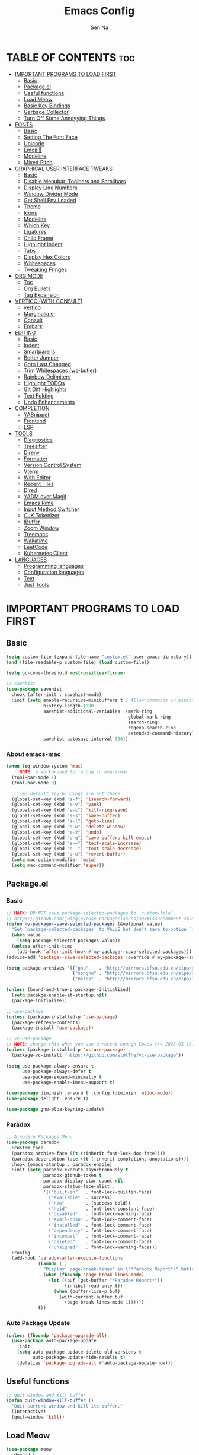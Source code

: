#+TITLE: Emacs Config
#+AUTHOR: Sen Na
#+DESCRIPTION: My New Emacs Config From Scratch
#+STARTUP: showeverything
#+OPTIONS: toc:2

* TABLE OF CONTENTS :toc:
- [[#important-programs-to-load-first][IMPORTANT PROGRAMS TO LOAD FIRST]]
  - [[#basic][Basic]]
  - [[#packageel][Package.el]]
  -  [[#useful-functions][Useful functions]]
  - [[#load-meow][Load Meow]]
  - [[#basic-key-bindings][Basic Key Bindings]]
  - [[#garbage-collector][Garbage Collector]]
  - [[#turn-off-some-annoyying-things][Turn Off Some Annoyying Things]]
- [[#fonts][FONTS]]
  - [[#basic-1][Basic]]
  - [[#setting-the-font-face][Setting The Font Face]]
  - [[#unicode][Unicode]]
  - [[#emoji-][Emoji 🥹]]
  - [[#modeline][Modeline]]
  - [[#mixed-pitch][Mixed Pitch]]
- [[#graphical-user-interface-tweaks][GRAPHICAL USER INTERFACE TWEAKS]]
  - [[#basic-2][Basic]]
  - [[#disable-menubar-toolbars-and-scrollbars][Disable Menubar, Toolbars and Scrollbars]]
  - [[#display-line-numbers][Display Line Numbers]]
  - [[#window-divider-mode][Window Divider Mode]]
  - [[#get-shell-env-loaded][Get Shell Env Loaded]]
  - [[#theme][Theme]]
  - [[#icons][Icons]]
  - [[#modeline-1][Modeline]]
  - [[#which-key][Which Key]]
  - [[#ligatures][Ligatures]]
  - [[#child-frame][Child Frame]]
  - [[#highlight-indent][Highlight Indent]]
  - [[#tabs][Tabs]]
  - [[#display-hex-colors][Display Hex Colors]]
  - [[#whitespaces][Whitespaces]]
  - [[#tweaking-fringes][Tweaking Fringes]]
- [[#org-mode][ORG MODE]]
  - [[#toc][Toc]]
  - [[#org-bullets][Org Bullets]]
  - [[#tag-expansion][Tag Expansion]]
- [[#vertico-with-consult][VERTICO (WITH CONSULT)]]
  - [[#vertico][vertico]]
  - [[#marginaliael][Marginalia.el]]
  - [[#consult][Consult]]
  - [[#embark][Embark]]
- [[#editing][EDITING]]
  - [[#basic-3][Basic]]
  - [[#indent][Indent]]
  - [[#smartparens][Smartparens]]
  - [[#better-jumper][Better Jumper]]
  - [[#goto-last-changed][Goto Last Changed]]
  - [[#trim-whitespaces-ws-butler][Trim Whitespaces (ws-butler)]]
  - [[#rainbow-delimiters][Rainbow Delimiters]]
  - [[#highlight-todos][Highlight TODOs]]
  - [[#git-diff-highlights][Git Diff Highlights]]
  - [[#text-folding][Text Folding]]
  - [[#undo-enhancements][Undo Enhancements]]
- [[#completion][COMPLETION]]
  - [[#yasnippet][YASnippet]]
  - [[#frontend][Frontend]]
  - [[#lsp][LSP]]
- [[#tools][TOOLS]]
  - [[#diagnostics][Diagnostics]]
  - [[#treesitter][Treesitter]]
  - [[#direnv][Direnv]]
  - [[#formatter][Formatter]]
  - [[#version-control-system][Version Control System]]
  - [[#vterm][Vterm]]
  - [[#with-editor][With Editor]]
  - [[#recent-files][Recent Files]]
  - [[#dired][Dired]]
  - [[#yadm-over-magit][YADM over Magit]]
  - [[#emacs-rime][Emacs Rime]]
  - [[#input-method-switcher][Input Method Switcher]]
  - [[#cjk-tokenizer][CJK Tokenizer]]
  - [[#ibuffer][IBuffer]]
  - [[#zoom-window][Zoom Window]]
  - [[#treemacs][Treemacs]]
  - [[#wakatime][Wakatime]]
  - [[#leetcode][LeetCode]]
  - [[#kubernetes-client][Kubernetes Client]]
- [[#languages][LANGUAGES]]
  - [[#programming-languages][Programming languages]]
  - [[#configuration-languages][Configuration languages]]
  - [[#text][Text]]
  - [[#just-tools][Just Tools]]

* IMPORTANT PROGRAMS TO LOAD FIRST
** Basic
#+begin_src emacs-lisp
  (setq custom-file (expand-file-name "custom.el" user-emacs-directory))
  (and (file-readable-p custom-file) (load custom-file))

  (setq gc-cons-threshold most-positive-fixnum)

  ;; savehist
  (use-package savehist
    :hook (after-init . savehist-mode)
    :init (setq enable-recursive-minibuffers t ; Allow commands in minibuffers
                history-length 1000
                savehist-additional-variables '(mark-ring
                                                global-mark-ring
                                                search-ring
                                                regexp-search-ring
                                                extended-command-history)
                savehist-autosave-interval 300))
#+end_src

*** About emacs-mac
#+begin_src emacs-lisp
  (when (eq window-system 'mac)
    ;; NOTE: a workaround for a bug in emacs-mac
    (tool-bar-mode 1)
    (tool-bar-mode 0)

    ;; cmd default key bindings are not there
    (global-set-key (kbd "s-f") 'isearch-forward)
    (global-set-key (kbd "s-v") 'yank)
    (global-set-key (kbd "s-c") 'kill-ring-save)
    (global-set-key (kbd "s-s") 'save-buffer)
    (global-set-key (kbd "s-l") 'goto-line)
    (global-set-key (kbd "s-w") 'delete-window)
    (global-set-key (kbd "s-z") 'undo)
    (global-set-key (kbd "s-q") 'save-buffers-kill-emacs)
    (global-set-key (kbd "s-=") 'text-scale-increase)
    (global-set-key (kbd "s--") 'text-scale-decrease)
    (global-set-key (kbd "s-u") 'revert-buffer)
    (setq mac-option-modifier 'meta)
    (setq mac-command-modifier 'super))
#+end_src

** Package.el
*** Basic
#+begin_src emacs-lisp
  ;; HACK: DO NOT save package-selected-packages to `custom-file'.
  ;; https://github.com/jwiegley/use-package/issues/383#issuecomment-247801751
  (defun my-package--save-selected-packages (&optional value)
    "Set `package-selected-packages' to VALUE but don't save to option `custom-file'."
    (when value
      (setq package-selected-packages value))
    (unless after-init-time
      (add-hook 'after-init-hook #'my-package--save-selected-packages)))
  (advice-add 'package--save-selected-packages :override #'my-package--save-selected-packages)

  (setq package-archives '(("gnu"    . "http://mirrors.bfsu.edu.cn/elpa/gnu/")
                           ("nongnu" . "http://mirrors.bfsu.edu.cn/elpa/nongnu/")
                           ("melpa"  . "http://mirrors.bfsu.edu.cn/elpa/melpa/")))

  (unless (bound-and-true-p package--initialized)
    (setq pacakge-enable-at-startup nil)
    (package-initialize))

  ;; use-package
  (unless (package-installed-p 'use-package)
    (package-refresh-contents)
    (package-install 'use-package))

  ;; vc-use-package
  ;; NOTE: change this when you use a recent enough Emacs (>= 2023-05-16)
  (unless (package-installed-p 'vc-use-package)
    (package-vc-install "https://github.com/slotThe/vc-use-package"))

  (setq use-package-always-ensure t
        use-package-always-defer t
        use-package-expand-minimally t
        use-package-enable-imenu-support t)

  (use-package diminish :ensure t :config (diminish 'eldoc-mode))
  (use-package delight :ensure t)

  (use-package gnu-elpa-keyring-update)
#+end_src

*** Paradox
#+begin_src emacs-lisp
  ;; A modern Packages Menu
  (use-package paradox
    :custom-face
    (paradox-archive-face ((t (:inherit font-lock-doc-face))))
    (paradox-description-face ((t (:inherit completions-annotations))))
    :hook (emacs-startup . paradox-enable)
    :init (setq paradox-execute-asynchronously t
                paradox-github-token t
                paradox-display-star-count nil
                paradox-status-face-alist ;
                '(("built-in"   . font-lock-builtin-face)
                  ("available"  . success)
                  ("new"        . (success bold))
                  ("held"       . font-lock-constant-face)
                  ("disabled"   . font-lock-warning-face)
                  ("avail-obso" . font-lock-comment-face)
                  ("installed"  . font-lock-comment-face)
                  ("dependency" . font-lock-comment-face)
                  ("incompat"   . font-lock-comment-face)
                  ("deleted"    . font-lock-comment-face)
                  ("unsigned"   . font-lock-warning-face)))
    :config
    (add-hook 'paradox-after-execute-functions
              (lambda (_)
                "Display `page-break-lines' in \"*Paradox Report*\" buffer."
                (when (fboundp 'page-break-lines-mode)
                  (let ((buf (get-buffer "*Paradox Report*"))
                        (inhibit-read-only t))
                    (when (buffer-live-p buf)
                      (with-current-buffer buf
                        (page-break-lines-mode 1))))))
              t))
#+end_src

*** Auto Package Update
#+begin_src emacs-lisp
  (unless (fboundp 'package-upgrade-all)
    (use-package auto-package-update
      :init
      (setq auto-package-update-delete-old-versions t
            auto-package-update-hide-results t)
      (defalias 'package-upgrade-all #'auto-package-update-now)))
#+end_src

**  Useful functions
#+begin_src emacs-lisp
  ;; quit window and kill buffer
  (defun quit-window-kill-buffer ()
    "Quit current window and kill its buffer."
    (interactive)
    (quit-window 'kill))
#+end_src

** Load Meow

#+begin_src emacs-lisp
  (use-package meow
    :demand t
    :diminish (meow-normal-mode meow-insert-mode meow-beacon-mode meow-motion-mode meow-keypad-mode)
    :init
    (setq meow-visit-sanitize-completion nil
          meow-expand-hint-remove-delay 0
          meow-cursor-type-region-cursor 'hbar)
    :custom
    (meow-use-cursor-position-hack t)
    (meow-use-clipboard t)
    :config
    (require 'meow)
    (setq meow-replace-state-name-list
          '((normal . "Normal")
            (beacon . "Beacon")
            (insert . "Insert")
            (motion . "Motion")
            (keypad . "Keypad")))
    (defun meow-setup ()
      (setq meow-cheatsheet-layout meow-cheatsheet-layout-qwerty)
      (meow-motion-overwrite-define-key
       '("j" . meow-next)
       '("k" . meow-prev)
       '("<escape>" . ignore))
      (meow-leader-define-key
       ;; Use SPC (0-9) for digit arguments.
       '("1" . meow-digit-argument)
       '("2" . meow-digit-argument)
       '("3" . meow-digit-argument)
       '("4" . meow-digit-argument)
       '("5" . meow-digit-argument)
       '("6" . meow-digit-argument)
       '("7" . meow-digit-argument)
       '("8" . meow-digit-argument)
       '("9" . meow-digit-argument)
       '("0" . meow-digit-argument)
       '("/" . meow-keypad-describe-key)
       '("ff" . find-file)
       '("fd" . dired)
       '("fs" . save-buffer)
       '("wv" . split-window-right)
       '("ws" . split-window-below)
       '("wo" . other-window)
       '("wh" . windmove-left)
       '("wj" . windmove-down)
       '("wk" . windmove-up)
       '("wl" . windmove-right)
       '("wq" . delete-window)
       '("bi" . ibuffer)
       '("bn" . next-buffer)
       '("bp" . previous-buffer)
       '("bk" . kill-buffer)
       '("bb" . switch-to-buffer))
      (meow-normal-define-key
       '("0" . meow-expand-0)
       '("9" . meow-expand-9)
       '("8" . meow-expand-8)
       '("7" . meow-expand-7)
       '("6" . meow-expand-6)
       '("5" . meow-expand-5)
       '("4" . meow-expand-4)
       '("3" . meow-expand-3)
       '("2" . meow-expand-2)
       '("1" . meow-expand-1)
       '("-" . negative-argument)
       '(";" . meow-reverse)
       '("," . meow-inner-of-thing)
       '("." . meow-bounds-of-thing)
       '("[" . meow-beginning-of-thing)
       '("]" . meow-end-of-thing)
       '("a" . meow-append)
       '("A" . meow-open-below)
       '("b" . meow-back-word)
       '("B" . meow-back-symbol)
       '("c" . meow-change)
       '("d" . delete-char) ;; other wise this just runs C-d, which is mapped to scroll-up-command
       '("D" . meow-backward-delete)
       '("e" . meow-next-word)
       '("E" . meow-next-symbol)
       '("f" . meow-find)
       '("g" . meow-cancel-selection)
       '("G" . meow-grab)
       '("h" . meow-left)
       '("H" . meow-left-expand)
       '("i" . meow-insert)
       '("I" . meow-open-above)
       '("j" . meow-next)
       '("J" . meow-next-expand)
       '("k" . meow-prev)
       '("K" . meow-prev-expand)
       '("l" . meow-right)
       '("L" . meow-right-expand)
       '("m" . meow-join)
       '("n" . meow-search)
       '("o" . meow-block)
       '("O" . meow-to-block)
       '("p" . meow-yank)
       '("q" . quit-window-kill-buffer)
       '("Q" . meow-goto-line)
       '("r" . meow-replace)
       '("R" . meow-swap-grab)
       '("s" . meow-kill)
       '("t" . meow-till)
       '("u" . meow-undo)
       '("U" . meow-undo-in-selection)
       '("v" . meow-visit)
       '("w" . meow-mark-word)
       '("W" . meow-mark-symbol)
       '("x" . meow-line)
       '("X" . meow-goto-line)
       '("y" . meow-save)
       '("Y" . meow-sync-grab)
       '("z" . meow-pop-selection)
       '("'" . repeat)
       '("<escape>" . ignore)
       ;; Extensions
       '("C-r" . undo-redo)
       '("="   . meow-indent)
       '("&"   . align-regexp)
       '("RET" . push-button)
       '("/"   . comment-or-uncomment-region)))
    (meow-setup)
    (meow-global-mode)
    (meow--enable-shims))
#+end_src

** Basic Key Bindings

#+begin_src emacs-lisp
  (global-set-key (kbd "s-x") 'execute-extended-command)
  (define-key input-decode-map (kbd "C-[") [escape])
  (define-key input-decode-map (kbd "C-【") [escape]) ;; For some weird cases using chinese input method
  (with-eval-after-load 'meow
    ;; TODO map RET in normal mode to button-click
    ;; Ref: https://github.com/emacs-evil/evil/blob/c4f95fd9ec284a8284405f84102bfdb74f0ee22f/evil-commands.el#L846-L876
    (defun meow--ret ()
      (interactive)
      (let ((widget (or (get-char-property (point) 'field)
                        (get-char-property (point) 'button)
                        (get-char-property (point) 'widget-doc))))
        (cond
         ((and widget
               (fboundp 'widget-type)
               (fboundp 'widget-button-press)
               (or (and (symbolp widget)
                        (get widget 'widget-type))
                   (and (consp widget)
                        (get (widget-type widget) 'widget-type))))
          (when (fboundp 'widget-button-press)
            (widget-button-press (point))))
         ((and (fboundp 'button-at)
               (fboundp 'push-button)
               (button-at (point)))
          (push-button)))))
    (meow-leader-define-key
     ;; Fi le
     '("." . find-file)
     '("fc" . (lambda () (interactive) (let ((default-directory user-emacs-directory)) (call-interactively 'find-file)))))
    )
#+end_src

** Garbage Collector
#+begin_src emacs-lisp
  (use-package gcmh
    :diminish
    :hook (emacs-startup . gcmh-mode)
    :init
    (setq gcmh-idle-delay 'auto
          gcmh-auto-idle-delay-factor 10
          gcmh-high-cons-threshold #x1000000)) ; 16MB
#+end_src

** Turn Off Some Annoyying Things
#+begin_src emacs-lisp
  (setq ring-bell-function 'ignore)
  (defalias 'yes-or-no-p 'y-or-n-p)
#+end_src

*** Disable LockFile and Backup Files
#+begin_src emacs-lisp
  (setq create-lockfiles nil
        make-backup-files nil)
#+end_src

*** Create Backup Files in a Good Place
#+begin_src emacs-lisp
  (setq backup-directory-alist
        `(("." . ,(concat user-emacs-directory "backups"))))
#+end_src

*** What's slowing down tramp
#+begin_src emacs-lisp
  (setq vc-handled-backends '(Git)) ;; I don't think I use something other than git

  (with-eval-after-load 'tramp
    ;; Fixing some path issues
    (add-to-list 'tramp-remote-path 'tramp-own-remote-path)
    ;; (add-to-list 'tramp-connection-properties '("/ssh:" "direct-async-process" t))
    )

  ;; (with-eval-after-load 'tramp
  ;;   (defun my/tramp-check-for-regexp (proc regexp)
  ;;     "Check, whether REGEXP is contained in process buffer of PROC.
  ;; Erase echoed commands if exists."
  ;;     (with-current-buffer (process-buffer proc)
  ;;       (if (> (point-max) 1000)
  ;;           (progn
  ;;             (goto-char (point-max))
  ;;             (ignore-errors (re-search-backward regexp (- (point-max) 1000) t)))
  ;;         (progn
  ;;           (goto-char (point-min))

  ;;           ;; Check whether we need to remove echo output.
  ;;           (when (and (tramp-get-connection-property proc "check-remote-echo" nil)
  ;;                      (re-search-forward tramp-echoed-echo-mark-regexp nil t))
  ;;             (let ((begin (match-beginning 0)))
  ;;               (when (re-search-forward tramp-echoed-echo-mark-regexp nil t)
  ;;                 ;; Discard echo from remote output.
  ;;                 (tramp-set-connection-property proc "check-remote-echo" nil)
  ;;                 (tramp-message proc 5 "echo-mark found")
  ;;                 (forward-line 1)
  ;;                 (delete-region begin (point))
  ;;                 (goto-char (point-min)))))

  ;;           (when (or (not (tramp-get-connection-property proc "check-remote-echo" nil))
  ;;                     ;; Sometimes, the echo string is suppressed on the remote side.
  ;;                     (not (string-equal
  ;;                           (tramp-compat-funcall
  ;;                            'substring-no-properties tramp-echo-mark-marker
  ;;                            0 (min tramp-echo-mark-marker-length (1- (point-max))))
  ;;                           (tramp-compat-funcall
  ;;                            'buffer-substring-no-properties
  ;;                            (point-min)
  ;;                            (min (+ (point-min) tramp-echo-mark-marker-length)
  ;;                                 (point-max))))))
  ;;             ;; No echo to be handled, now we can look for the regexp.
  ;;             ;; Sometimes, lines are much to long, and we run into a "Stack
  ;;             ;; overflow in regexp matcher".  For example, //DIRED// lines of
  ;;             ;; directory listings with some thousand files.  Therefore, we
  ;;             ;; look from the end.
  ;;             (goto-char (point-max))
  ;;             (ignore-errors (re-search-backward regexp nil t)))))))
  ;;     (advice-add #'tramp-check-for-regexp :override #'ns/tramp-check-for-regexp))

#+end_src

* FONTS
** Basic
#+begin_src emacs-lisp
  (defun font-installed-p (font-name)
    "Check if font with FONT-NAME is available."
    (find-font (font-spec :name font-name)))
#+end_src

** Setting The Font Face
#+begin_src emacs-lisp
  (set-face-attribute 'default nil
                      :font "Sarasa Mono SC"
                      :height 140
                      :weight 'medium)
  (set-face-attribute 'fixed-pitch nil
                      :font "Sarasa Mono SC"
                      :height 140
                      :weight 'medium)
  (set-face-attribute 'variable-pitch nil
                      :font "Noto Serif CJK SC"
                      :height 150
                      :weight 'medium)
#+end_src

I can eat glass, it does not hurt me.
我能吞下玻璃而不伤身体。
私はガラスを食べられます。それは私を傷つけません。

** Unicode
#+begin_src emacs-lisp
  (cl-loop for font in '("Segoe UI Symbol" "Symbola" "Symbol")
           when (font-installed-p font)
           return (if (< emacs-major-version 27)
                      (set-fontset-font "fontset-default" 'unicode font nil 'prepend)
                    (set-fontset-font t 'symbol (font-spec :family font) nil 'prepend)))
#+end_src

** Emoji 🥹
#+begin_src emacs-lisp
  (set-fontset-font t 'emoji (font-spec :family "Apple Color Emoji" :size 12) nil 'prepend)
#+end_src

** Modeline
#+begin_src emacs-lisp
  ;; Set mode-line font
#+end_src

** Mixed Pitch
#+begin_src emacs-lisp
  (use-package mixed-pitch
    :hook ((org-mode markdown-mode) . mixed-pitch-mode))
#+end_src

* GRAPHICAL USER INTERFACE TWEAKS
** Basic
#+begin_src emacs-lisp
  ;; Optimization
  (setq idle-update-delay 0.1)

  (setq-default cursor-in-non-selected-windows nil)
  (setq highlight-nonselected-windows nil)
  (setq scroll-step 1
        scroll-margin 0
        scroll-conservatively 100000
        scroll-preserve-screen-position t
        auto-window-vscroll nil)

  (setq inhibit-startup-screen t)

  (setq fast-but-imprecise-scrolling t)
  (setq redisplay-skip-fontification-on-input t)

  ;; Inhibit resizing frames
  (setq frame-inhibit-implied-resize t
        frame-resize-pixelwise t)

  ;; Initial frame
  (setq initial-frame-alist '((top . 0.5)
                              (left . 0.5)
                              (width . 0.628)
                              (height . 0.8)
                              (fullscreen)))

  ;; MacOS
  (when (featurep 'ns)
    (setq ns-use-thin-smoothing t)
    (setq ns-pop-up-frames nil))
#+end_src
** Disable Menubar, Toolbars and Scrollbars
#+begin_src emacs-lisp
  (unless (eq system-type 'darwin)
    (menu-bar-mode -1))
  (tool-bar-mode -1)
  (scroll-bar-mode -1)
#+end_src

** Display Line Numbers

#+begin_src emacs-lisp
  (use-package display-line-numbers
    :ensure nil
    :hook ((prog-mode yaml-mode yaml-ts-mode conf-mode toml-ts-mode) . display-line-numbers-mode)
    :init (setq display-line-numbers-width-start t
                display-line-numbers-grow-only t))
#+end_src

** Window Divider Mode
#+begin_src emacs-lisp
  (setq window-divider-default-places t
        window-divider-default-bottom-width 1
        window-divider-default-right-width 1)
  (add-hook 'window-setup-hook #'window-divider-mode)
#+end_src

** Get Shell Env Loaded
#+begin_src emacs-lisp
  (when (display-graphic-p)
    (use-package exec-path-from-shell
      :init (exec-path-from-shell-initialize)))
#+end_src

** Theme
*** Catppuccin
#+begin_src emacs-lisp
  (use-package catppuccin-theme
    :ensure t
    :init
    (setq catppuccin-flavor 'latte))
#+end_src

*** And I use...
#+begin_src emacs-lisp
  (load-theme 'catppuccin :no-confirm)
  (unless (eq catppuccin-flavor 'latte)
    (add-to-list 'default-frame-alist '(ns-appearance . dark)))
#+end_src

** Icons
#+begin_src emacs-lisp
  (use-package nerd-icons)
  (use-package nerd-icons-completion
    :hook (vertico-mode . nerd-icons-completion-mode))
#+end_src

** Modeline
Using native modeline for now
#+begin_src emacs-lisp
  ;; (use-package doom-modeline
  ;;   ;; :hook (after-init . doom-modeline-mode)
  ;;   :custom-face
  ;;   (mode-line ((t (:weight light))))
  ;;   (mode-line-active ((t (:weight light))))
  ;;   :init (setq doom-modeline-minor-modes nil
  ;;               doom-modeline-height 27))

  ;; Thanks to lunarymacs
  (defun luna-mode-line-padding (text)
    "Return padding on the left.
  The padding pushes TEXT to the right edge of the mode-line."
    (if (and (>= emacs-major-version 29) (display-graphic-p))
        (let* ((len (string-pixel-width (propertize text 'face 'mode-line)))
               (space-prop
                `(space :align-to (- (+ right right-margin) (,len))))
               (padding (propertize "-" 'display space-prop)))
          padding)
      " "))

  (defun luna-mode-line-coding-system ()
    "Display abnormal coding systems."
    (let ((coding (symbol-name buffer-file-coding-system)))
      (if (or (and (not (string-prefix-p "prefer-utf-8" coding))
                   (not (string-prefix-p "utf-8" coding))
                   (not (string-prefix-p "undecided" coding)))
              (string-suffix-p "dos" coding))
          (concat "  " coding)
        "")))

  (defun my/mode-line-region-char-count ()
    "Display character and line count in region."
    (if (region-active-p)
        (let* ((start (region-beginning))
               (end (region-end))
               (lines (count-lines start end))
               (chars (- end start)))
          (propertize (if (= lines 1)
                          (format "%dC" chars)
                        (format "%dL %dC" lines chars)) 'face '(:weight semi-bold)))
      "")
    )

  ;; TODO: stealing from lunarymacs for now
  ;; Write my own
  (setq-default mode-line-format
                (let* ((spaces
                        (propertize " " 'display '(space :width 1.2)))
                       (fringe (propertize
                                " " 'display '(space :width fringe)))
                       (percentage
                        '(format
                          "[%%l] %d%%"
                          (/ (* (window-end) 100.0) (point-max))))
                       (line-percentage
                        '(format
                          "[%d] %d%%"
                          (line-number-at-pos (point))
                          (/ (* (window-end) 100.0) (point-max)))))
                  `(,(if (display-graphic-p)
                         (propertize " " 'display '(raise 0.3))
                       " ")
                    ,(if (display-graphic-p)
                         (propertize " " 'display '(raise -0.3))
                       " ")
                    (:eval (if (window-dedicated-p) "🚷" ""))
                    (:eval (if buffer-read-only "🔒" ""))
                    (:eval (let ((file (buffer-file-name))) (if file (concat (propertize (nerd-icons-icon-for-file file) 'display '(raise 0.1)) " ") " ")))
                    (:propertize "%[%b%]" face (:weight semi-bold))
                    (:eval (luna-mode-line-coding-system))
                    ,spaces
                    ,(if (boundp 'minions-mode-line-modes)
                         'minions-mode-line-modes
                       'mode-line-modes)
                    ,spaces
                    (:eval (if (buffer-modified-p)
                               ,(if (display-graphic-p) "ΦAΦ" "OAO")
                             ,(if (display-graphic-p) "ΦwΦ" "OwO")))
                    ,spaces
                    (:eval (my/mode-line-region-char-count))
                    ,spaces
                    mode-line-misc-info
                    ;; Calculate the padding first
                    ;; Get line number refreshed by using `%l'
                    (:eval (concat (luna-mode-line-padding ,line-percentage)
                                   ,percentage
                                   "%%"))
                    ;; (:eval (concat ,spaces "(%l) " ,percentage "%%"))
                    )))

  (cl-loop for font in '("Sarasa UI SC" "苹方-简" "SF Pro Text" "Helvetica")
           when (font-installed-p font)
           return (progn
                    (set-face-attribute 'mode-line nil :family font :weight 'regular :height 140)
                    (when (facep 'mode-line-active)
                      (set-face-attribute 'mode-line-active nil :family font :weight 'regular :height 140))
                    (set-face-attribute 'mode-line-inactive nil :family font :weight 'regular :height 140)))
#+end_src

*** Hide Modeline in Some Modes
#+begin_src emacs-lisp
  (use-package hide-mode-line
    :hook (((treemacs-mode
             eshell-mode shell-mode
             term-mode vterm-mode
             embark-collect-mode
             lsp-ui-imenu-mode
             pdf-annot-list-mode) . turn-on-hide-mode-line-mode)
           (dired-mode . (lambda () (and (bound-and-true-p hide-mode-line-mode)
                                         (turn-off-hide-mode-line-mode))))))
#+end_src

** Which Key
#+begin_src emacs-lisp
  (use-package which-key
    :bind ("C-h M-m" . which-key-show-major-mode)
    :hook (after-init . which-key-mode)
    :init (setq which-key-max-description-length 30
                which-key-lighter nil
                which-key-show-remaining-keys t))
#+end_src

** Ligatures
#+begin_src emacs-lisp
  (use-package composite
    :ensure nil
    :init
    (defvar composition-ligature-table (make-char-table nil))
    :hook
    (((prog-mode conf-mode nxml-mode markdown-mode help-mode shell-mode eshell-mode term-mode vterm-mode)
      . (lambda () (setq-local composition-function-table composition-ligature-table))))
    :config
        (let ((alist
             '((33  . ".\\(?:\\(==\\|[!=]\\)[!=]?\\)")
               (35  . ".\\(?:\\(###?\\|_(\\|[(:=?[_{]\\)[#(:=?[_{]?\\)")
               (36  . ".\\(?:\\(>\\)>?\\)")
               (37  . ".\\(?:\\(%\\)%?\\)")
               (38  . ".\\(?:\\(&\\)&?\\)")
               (42  . ".\\(?:\\(\\*\\*\\|[*>]\\)[*>]?\\)")
               ;; (42 . ".\\(?:\\(\\*\\*\\|[*/>]\\).?\\)")
               (43  . ".\\(?:\\([>]\\)>?\\)")
               ;; (43 . ".\\(?:\\(\\+\\+\\|[+>]\\).?\\)")
               (45  . ".\\(?:\\(-[->]\\|<<\\|>>\\|[-<>|~]\\)[-<>|~]?\\)")
               ;; (46 . ".\\(?:\\(\\.[.<]\\|[-.=]\\)[-.<=]?\\)")
               (46  . ".\\(?:\\(\\.<\\|[-=]\\)[-<=]?\\)")
               (47  . ".\\(?:\\(//\\|==\\|[=>]\\)[/=>]?\\)")
               ;; (47 . ".\\(?:\\(//\\|==\\|[*/=>]\\).?\\)")
               (48  . ".\\(?:x[a-zA-Z]\\)")
               (58  . ".\\(?:\\(::\\|[:<=>]\\)[:<=>]?\\)")
               (59  . ".\\(?:\\(;\\);?\\)")
               (60  . ".\\(?:\\(!--\\|\\$>\\|\\*>\\|\\+>\\|-[-<>|]\\|/>\\|<[-<=]\\|=[<>|]\\|==>?\\||>\\||||?\\|~[>~]\\|[$*+/:<=>|~-]\\)[$*+/:<=>|~-]?\\)")
               (61  . ".\\(?:\\(!=\\|/=\\|:=\\|<<\\|=[=>]\\|>>\\|[=>]\\)[=<>]?\\)")
               (62  . ".\\(?:\\(->\\|=>\\|>[-=>]\\|[-:=>]\\)[-:=>]?\\)")
               (63  . ".\\(?:\\([.:=?]\\)[.:=?]?\\)")
               (91  . ".\\(?:\\(|\\)[]|]?\\)")
               ;; (92 . ".\\(?:\\([\\n]\\)[\\]?\\)")
               (94  . ".\\(?:\\(=\\)=?\\)")
               (95  . ".\\(?:\\(|_\\|[_]\\)_?\\)")
               (119 . ".\\(?:\\(ww\\)w?\\)")
               (123 . ".\\(?:\\(|\\)[|}]?\\)")
               (124 . ".\\(?:\\(->\\|=>\\||[-=>]\\||||*>\\|[]=>|}-]\\).?\\)")
               (126 . ".\\(?:\\(~>\\|[-=>@~]\\)[-=>@~]?\\)"))))
        (dolist (char-regexp alist)
          (set-char-table-range composition-ligature-table (car char-regexp)
                                `([,(cdr char-regexp) 0 font-shape-gstring]))))
      (set-char-table-parent composition-ligature-table composition-function-table))
#+end_src

** Child Frame
#+begin_src emacs-lisp
  (use-package posframe
    :hook (after-load-theme . posframe-delete-all)
    :init
    (defface posframe-border
      `((t (:inherit region)))
      "Face used by the `posframe' border."
      :group 'posframe)
    (defvar posframe-border-width 2
      "Default posframe border width.")
    :config
    (with-no-warnings
      (defun my-posframe--prettify-frame (&rest _)
        (set-face-background 'fringe nil posframe--frame))
      (advice-add #'posframe--create-posframe :after #'my-posframe--prettify-frame)

      (defun posframe-poshandler-frame-center-near-bottom (info)
        (cons (/ (- (plist-get info :parent-frame-width)
                    (plist-get info :posframe-width))
                 2)
              (/ (+ (plist-get info :parent-frame-height)
                    (* 2 (plist-get info :font-height)))
                 2)))))
#+end_src

** Highlight Indent
#+begin_src emacs-lisp
  (defun my-highlight-indent-guides--bitmap-line (width height crep zrep)
    "Defines a solid guide line, two pixels wide.
  Use WIDTH, HEIGHT, CREP, and ZREP as described in
  `highlight-indent-guides-bitmap-function'."
    (let* ((left (/ (- width 2) 2))
           (right (- width left 2))
           (row (append (make-list left zrep) (make-list 1 crep) (make-list right zrep)))
           rows)
      (dotimes (i height rows)
        (setq rows (cons row rows)))))

  (use-package indent-bars
    :vc (:fetcher github :repo jdtsmith/indent-bars)
    :custom
    (indent-bars-treesit-support t)
    (indent-bars-no-descend-string t)
    (indent-bars-treesit-ignore-blank-lines-types '("module"))
    (indent-bars-treesit-wrap '((python argument_list parameters ; for python, as an example
                                        list list_comprehension
                                        dictionary dictionary_comprehension
                                        parenthesized_expression subscript)))

    (indent-bars-color '(highlight :face-bg t :blend 0.15))
    (indent-bars-pattern ".")
    (indent-bars-width-frac 0.1)
    (indent-bars-pad-frac 0.1)
    (indent-bars-zigzag nil)
    (indent-bars-color-by-depth '(:regexp "outline-\\([0-9]+\\)" :blend 1)) ; blend=1: blend with BG only
    (indent-bars-highlight-current-depth '(:blend 0.5)) ; pump up the BG blend on current
    (indent-bars-display-on-blank-lines t)
    :hook ((python-mode yaml-mode yaml-ts-mode) . indent-bars-mode))
#+end_src

** Tabs
#+begin_src emacs-lisp
  ;; NOTE: not using tabs now
  ;; (use-package centaur-tabs
  ;;   :init
  ;;   (setq centaur-tabs-set-icons t
  ;;         centaur-tabs-gray-out-icons 'buffer
  ;;         centaur-tabs-set-bar 'left
  ;;         centaur-tabs-set-modified-marker t
  ;;         centaur-tabs-close-button "✕"
  ;;         centaur-tabs-modified-marker "•"
  ;;         centaur-tabs-icon-type 'nerd-icons
  ;;         ;; Scrolling (with the mouse wheel) past the end of the tab list
  ;;         ;; replaces the tab list with that of another Doom workspace. This
  ;;         ;; prevents that.
  ;;         centaur-tabs-cycle-scope 'tabs
  ;;         centaur-tabs-show-new-tab-button nil)
  ;;   (centaur-tabs-mode)
  ;;   (centaur-tabs-change-fonts "Sarasa UI SC" 140)
  ;;   :custom-face
  ;;   (centaur-tabs-active-bar-face ((t (:background ,(catppuccin-get-color 'mauve)))))
  ;;   (centaur-tabs-selected ((t (:background ,(catppuccin-get-color 'base)))))
  ;;   (centaur-tabs-close-selected ((t (:background ,(catppuccin-get-color 'base)))))
  ;;   (centaur-tabs-selected-modified ((t (:background ,(catppuccin-get-color 'base)))))
  ;;   (centaur-tabs-name-mouse-face ((t (:background ,(catppuccin-get-color 'base)))))
  ;;   (centaur-tabs-close-mouse-face ((t (:background ,(catppuccin-get-color 'base)))))
  ;;   :hook
  ;;   ((dired-mode . centaur-tabs-local-mode)))
#+end_src

** Display Hex Colors

#+begin_src emacs-lisp
  (use-package rainbow-mode
    :delight
    :hook (prog-mode . rainbow-mode))
#+end_src

** Whitespaces
#+begin_src emacs-lisp
  (add-hook 'prog-mode-hook (lambda () (setq-local show-trailing-whitespace t)))
  (use-package whitespace4r
    :vc (:fetcher github :repo "twlz0ne/whitespace4r.el")
    :diminish
    :hook (prog-mode . whitespace4r-mode)
    :init (setq whitespace4r-style '(tabs spaces hspaces zwspaces)))
#+end_src

** Tweaking Fringes
#+begin_src emacs-lisp
  (define-fringe-bitmap 'right-curly-arrow
    [#b00110000
     #b00110000
     #b00000000
     #b00110000
     #b00110000
     #b00000000
     #b00110000
     #b00110000])
  (define-fringe-bitmap 'left-curly-arrow
    [#b00110000
     #b00110000
     #b00000000
     #b00110000
     #b00110000
     #b00000000
     #b00110000
     #b00110000])
  (define-fringe-bitmap 'right-arrow
    [#b00000000
     #b00000000
     #b00001110
     #b00001110
     #b00001110
     #b00000000
     #b00000000
     #b00000000])
  (define-fringe-bitmap 'left-arrow
    [#b00000000
     #b00000000
     #b00000000
     #b01110000
     #b01110000
     #b01110000
     #b00000000
     #b00000000])
#+end_src

* ORG MODE
** Toc
#+begin_src emacs-lisp
  (use-package toc-org
    :hook (org-mode . toc-org-enable))
#+end_src

** Org Bullets
#+begin_src emacs-lisp
  (add-hook 'org-mode-hook 'org-indent-mode)
  (use-package org-superstar
    :hook (org-mode . org-superstar-mode))
#+end_src

** Tag Expansion

#+begin_src emacs-lisp
(add-hook 'org-mode-hook (lambda () (require 'org-tempo)))
#+end_src

* VERTICO (WITH CONSULT)
- vertico.el - VERTical Interactive COmpletion
- orderless
- marginalia
- consult

** vertico
#+begin_src emacs-lisp
  ;; A few more useful configurations...
  (use-package emacs
    :init
    ;; TAB cycle if there are only few candidates
    (setq completion-cycle-threshold 3)

    ;; Only list the commands of the current modes
    (when (boundp 'read-extended-command-predicate)
      (setq read-extended-command-predicate
            #'command-completion-default-include-p))

    ;; Enable indentation+completion using the TAB key.
    ;; `completion-at-point' is often bound to M-TAB.
    (setq tab-always-indent 'complete))

  ;; Optionally use the `orderless' completion style.
  (use-package orderless
    :custom
    (completion-styles '(orderless basic))
    (completion-category-overrides '((file (styles basic partial-completion))))
    (orderless-component-separator #'orderless-escapable-split-on-space))

  (use-package vertico
    :bind (:map vertico-map
           ("RET" . vertico-directory-enter)
           ("DEL" . vertico-directory-delete-char)
           ("M-DEL" . vertico-directory-delete-word))
    :hook ((after-init . vertico-mode)
           (rfn-eshadow-update-overlay . vertico-directory-tidy)))

  ;; (when (display-graphic-p)
  ;;   (use-package vertico-posframe
  ;;     :hook (vertico-mode . vertico-posframe-mode)
  ;;     :init (setq vertico-posframe-poshandler
  ;;                 #'posframe-poshandler-frame-center-near-bottom
  ;;                 vertico-posframe-parameters
  ;;                 '((left-fringe  . 8)
  ;;                   (right-fringe . 8)))))

  (use-package nerd-icons-completion
    :hook (vertico-mode . nerd-icons-completion-mode))
#+end_src

** Marginalia.el
#+begin_src emacs-lisp
  (use-package marginalia
    :hook (after-init . marginalia-mode))
#+end_src
** Consult
#+begin_src emacs-lisp
  ;; Example configuration for Consult
  (use-package consult
    :bind (;; C-c bindings in `mode-specific-map'
           ("C-c M-x" . consult-mode-command)
           ("C-c h"   . consult-history)
           ("C-c k"   . consult-kmacro)
           ("C-c m"   . consult-man)
           ("C-c i"   . consult-info)
           ("C-c r"   . consult-ripgrep)
           ("s-f" . consult-line)

           ([remap Info-search]        . consult-info)
           ([remap imenu]              . consult-imenu)
           ([remap recentf-open-files] . consult-recent-file)


           ;; C-x bindings in `ctl-x-map'
           ("C-x M-:" . consult-complex-command)     ;; orig. repeat-complex-command
           ("C-x b"   . consult-buffer)              ;; orig. switch-to-buffer
           ("C-x 4 b" . consult-buffer-other-window) ;; orig. switch-to-buffer-other-window
           ("C-x 5 b" . consult-buffer-other-frame)  ;; orig. switch-to-buffer-other-frame
           ("C-x r b" . consult-bookmark)            ;; orig. bookmark-jump
           ("C-x p b" . consult-project-buffer)      ;; orig. project-switch-to-buffer
           ;; Custom M-# bindings for fast register access
           ("M-#"   . consult-register-load)
           ("M-'"   . consult-register-store)        ;; orig. abbrev-prefix-mark (unrelated)
           ("C-M-#" . consult-register)
           ;; Other custom bindings
           ("M-y" . consult-yank-pop)                ;; orig. yank-pop
           ;; M-g bindings in `goto-map'
           ("M-g e" . consult-compile-error)
           ("M-g f" . consult-flymake)               ;; Alternative: consult-flycheck
           ("M-g g" . consult-goto-line)             ;; orig. goto-line
           ("M-g M-g" . consult-goto-line)           ;; orig. goto-line
           ("M-g o" . consult-outline)               ;; Alternative: consult-org-heading
           ("M-g m" . consult-mark)
           ("M-g k" . consult-global-mark)
           ("M-g i" . consult-imenu)
           ("M-g I" . consult-imenu-multi)
           ;; M-s bindings in `search-map'
           ("M-s d" . consult-find)
           ("M-s D" . consult-locate)
           ("M-s g" . consult-grep)
           ("M-s G" . consult-git-grep)
           ("M-s r" . consult-ripgrep)
           ("M-s l" . consult-line)
           ("M-s L" . consult-line-multi)
           ("M-s k" . consult-keep-lines)
           ("M-s u" . consult-focus-lines)
           ;; Isearch integration
           ("M-s e" . consult-isearch-history)
           :map isearch-mode-map
           ("M-e"   . consult-isearch-history)       ;; orig. isearch-edit-string
           ("M-s e" . consult-isearch-history)       ;; orig. isearch-edit-string
           ("M-s l" . consult-line)                  ;; needed by consult-line to detect isearch
           ("M-s L" . consult-line-multi)            ;; needed by consult-line to detect isearch

           ;; Minibuffer history
           :map minibuffer-local-map
           ("C-s" . (lambda ()
                      "Insert the selected region or current symbol at point."
                      (interactive)
                      (insert (save-excursion
                                (set-buffer (window-buffer (minibuffer-selected-window)))
                                (or (and transient-mark-mode mark-active (/= (point) (mark))
                                         (buffer-substring-no-properties (point) (mark)))
                                    (thing-at-point 'symbol t)
                                    "")))))
           ("M-s" . consult-history)                 ;; orig. next-matching-history-element
           ("M-r" . consult-history))                ;; orig. previous-matching-history-element
    ;; Replace bindings. Lazily loaded due by `use-package'.
    ;; Enable automatic preview at point in the *Completions* buffer. This is
    ;; relevant when you use the default completion UI.
    :hook (completion-list-mode . consult-preview-at-point-mode)

    ;; The :init configuration is always executed (Not lazy)
    :init

    ;; Optionally configure the register formatting. This improves the register
    ;; preview for `consult-register', `consult-register-load',
    ;; `consult-register-store' and the Emacs built-ins.
    (setq register-preview-delay 0.5
          register-preview-function #'consult-register-format)

    ;; Optionally tweak the register preview window.
    ;; This adds thin lines, sorting and hides the mode line of the window.
    (advice-add #'register-preview :override #'consult-register-window)

    ;; Use Consult to select xref locations with preview
    (setq xref-show-xrefs-function #'consult-xref
          xref-show-definitions-function #'consult-xref)

    ;; Configure other variables and modes in the :config section,
    ;; after lazily loading the package.
    :config
    ;; Optionally configure preview. The default value
    ;; is 'any, such that any key triggers the preview.
    ;; (setq consult-preview-key 'any)
    (setq consult-preview-key "M-.")
    ;; (setq consult-preview-key '("S-<down>" "S-<up>"))
    ;; For some commands and buffer sources it is useful to configure the
    ;; :preview-key on a per-command basis using the `consult-customize' macro.
    (consult-customize
     consult-goto-line
     consult-theme :preview-key '(:debounce 0.4 any))

    ;; Optionally configure the narrowing key.
    ;; Both < and C-+ work reasonably well.
    (setq consult-narrow-key "<") ;; "C-+"

    ;; Optionally make narrowing help available in the minibuffer.
    ;; You may want to use `embark-prefix-help-command' or which-key instead.
    (define-key consult-narrow-map (vconcat consult-narrow-key "?") #'consult-narrow-help))
#+end_src
*** Define Some Keys
#+begin_src emacs-lisp
  (with-eval-after-load 'meow (meow-leader-define-key '("SPC" . project-find-file)))
#+end_src

*** Extensions
#+begin_src emacs-lisp
  (use-package consult-yasnippet
    :commands consult-yasnippet)
#+end_src

*** My Own Helper Functions
#+begin_src emacs-lisp
  ;; nesting `with-eval-after-load'
  (with-eval-after-load 'consult
    (defun +consult-ripgrep-current-dir (&optional initial)
      (interactive "P")
      (consult-ripgrep
       (if default-directory default-directory nil) initial))
    (with-eval-after-load 'meow
      (meow-leader-define-key
       '("?" . +consult-ripgrep-current-dir))))
#+end_src

** Embark
#+begin_src emacs-lisp
  (use-package embark
    :bind (("s-." . embark-act)
           ("C-s-." . embark-act)
           ("M-s-." . xref-find-definitions)
           ([remap describe-bindings] . embark-bindings))
    :init
    ;; Optionally replace the key help with a completing-read interface
    (setq prefix-help-command #'embark-prefix-help-command)
    :config
    ;; Hide the mode line of the Embark live/completions buffers
    (add-to-list 'display-buffer-alist
                 '("\\`\\*Embark Collect \\(Live\\|Completions\\)\\*"
                   nil
                   (window-parameters (mode-line-format . none))))
    :config
    (with-eval-after-load 'which-key
      (defun embark-which-key-indicator ()
        "An embark indicator that displays keymaps using which-key.
   The which-key help message will show the type and value of the
   current target followed by an ellipsis if there are further
   targets."
        (lambda (&optional keymap targets prefix)
          (if (null keymap)
              (which-key--hide-popup-ignore-command)
            (which-key--show-keymap
             (if (eq (plist-get (car targets) :type) 'embark-become)
                 "Become"
               (format "Act on %s '%s'%s"
                       (plist-get (car targets) :type)
                       (embark--truncate-target (plist-get (car targets) :target))
                       (if (cdr targets) "…" "")))
             (if prefix
                 (pcase (lookup-key keymap prefix 'accept-default)
                   ((and (pred keymapp) km) km)
                   (_ (key-binding prefix 'accept-default)))
               keymap)
             nil nil t (lambda (binding)
                         (not (string-suffix-p "-argument" (cdr binding))))))))

      (setq embark-indicators
            '(embark-which-key-indicator
              embark-highlight-indicator
              embark-isearch-highlight-indicator))

      (defun embark-hide-which-key-indicator (fn &rest args)
        "Hide the which-key indicator immediately when using the completing-read prompter."
        (which-key--hide-popup-ignore-command)
        (let ((embark-indicators
               (remq #'embark-which-key-indicator embark-indicators)))
          (apply fn args)))

      (advice-add #'embark-completing-read-prompter
                  :around #'embark-hide-which-key-indicator))
    )

  (use-package embark-consult
    :bind (:map minibuffer-mode-map
                ("C-c C-o" . embark-export))
    :hook (embark-collect-mode . consult-preview-at-point-mode))
#+end_src

* EDITING
** Basic
Basic editing tweaks
#+begin_src emacs-lisp
  (setq kill-do-not-save-duplicates t)
  (setq require-final-newline t)
#+end_src

*** Auto Revert
Builtin package autorevert
#+begin_src emacs-lisp
  (use-package autorevert
    :ensure nil
    :delight
    :hook (after-init . global-auto-revert-mode))
#+end_src

*** Save your last editing place
Builtin package saveplace
#+begin_src emacs-lisp
  (use-package saveplace
    :ensure nil
    :hook (after-init . save-place-mode))
#+end_src

*** So Long Mode
#+begin_src emacs-lisp
  (use-package so-long
    :ensure nil
    :hook (after-init . global-so-long-mode))
#+end_src
** Indent
Some basic behaviors
#+begin_src emacs-lisp
  (setq-default indent-tabs-mode nil
                tab-width 2)

  (setq-default tab-always-indent nil)
#+end_src

#+begin_src emacs-lisp
  ;; (use-package aggressive-indent
  ;;   :config
  ;;   (global-aggressive-indent-mode 1))
#+end_src

*** Dtrt Indent (For guessing Indent)
#+begin_src emacs-lisp
  (use-package dtrt-indent
    :delight
    :hook (prog-mode . dtrt-indent-mode))
#+end_src

** Smartparens
#+begin_src emacs-lisp
  (use-package smartparens
    :delight
    :hook (prog-mode text-mode markdown-mode)
    :config
    (require 'smartparens-config))
#+end_src

** DONE Better Jumper
Not using better jumper for now
#+begin_src emacs-lisp
  ;; (use-package better-jumper
  ;;   :config
  ;;   (better-jumper-mode +1)
  ;;   (meow-normal-define-key
  ;;     '("C-o" . better-jumper-jump-backward)
  ;;     '("<C-i>" . better-jumper-jump-forward)))
#+end_src
*** TODO need to setup `better-jumper-set-jump` to be able to use it properly

** Goto Last Changed

#+begin_src emacs-lisp
  (use-package goto-chg
    :bind ("C-," . goto-last-change))
#+end_src

** Trim Whitespaces (ws-butler)
#+begin_src emacs-lisp
  (use-package ws-butler
    :delight ws-butler-mode
    :hook (prog-mode . ws-butler-mode))
#+end_src

** Rainbow Delimiters
#+begin_src emacs-lisp
  (use-package rainbow-delimiters
    :hook (prog-mode . rainbow-delimiters-mode))
#+end_src

** Highlight TODOs
#+begin_src emacs-lisp
  (use-package hl-todo
    :hook (prog-mode . hl-todo-mode))
#+end_src

** Git Diff Highlights
#+begin_src emacs-lisp
  (use-package diff-hl
    :custom (diff-hl-draw-borders nil)
    :custom-face
    ;; (diff-hl-change ((t (:inherit diff-changed-unspecified :background unspecified))))
    ;; (diff-hl-insert ((t (:inherit diff-added :background unspecified))))
    ;; (diff-hl-delete ((t (:inherit diff-removed :background unspecified))))
    :hook ((after-init . global-diff-hl-mode)
           (after-init . global-diff-hl-show-hunk-mouse-mode)
           (dired-mode . diff-hl-dired-mode))
    :config
    (global-diff-hl-mode)
    (diff-hl-flydiff-mode)
    (setq-default fringes-outside-margins t)
    (with-eval-after-load 'magit
      (add-hook 'magit-pre-refresh-hook #'diff-hl-magit-pre-refresh)
      (add-hook 'magit-post-refresh-hook #'diff-hl-magit-post-refresh)))
#+end_src

** Text Folding
*** Hide Show
#+begin_src emacs-lisp
  (use-package hideshow
    :ensure nil
    :delight hs-minor-mode
    :hook (prog-mode . hs-minor-mode))
#+end_src

*** yafolding
Indent-based folding that should just work
#+begin_src emacs-lisp
  (use-package yafolding
    :hook ((prog-mode yaml-mode) . yafolding-mode)
    ;; :custom
    ;; (yafolding-ellipsis-content "")
    :custom-face
    (yafolding-ellipsis-face ((t (:inherit shadow)))))
#+end_src

** Undo Enhancements
*** Undo Fu
#+begin_src emacs-lisp
  (use-package undo-fu
    :demand t
    :bind (([remap undo] . undo-fu-only-undo)
           ([remap undo-redo] . undo-fu-only-redo)
           ("s-z" . undo-fu-only-undo)
           ("C-/" . undo-fu-only-undo)))

  (use-package undo-fu-session
    :demand t
    :config
    (undo-fu-session-global-mode))
#+end_src

*** Vundo
#+begin_src emacs-lisp
  (use-package vundo)
#+end_src

* COMPLETION

** YASnippet
#+begin_src emacs-lisp
  (use-package yasnippet
    :delight yas-minor-mode
    :hook (after-init . yas-global-mode))
  (use-package yasnippet-snippets)
#+end_src

** Frontend
*** Company
#+begin_src emacs-lisp
  (use-package company
    :diminish
    :custom
    (company-minimum-prefix-length 2)
    (company-tooltip-idle-delay 0.1)
    (company-idle-delay 0)
    :hook (after-init . global-company-mode))
  (use-package company-quickhelp
    :when (not (display-graphic-p))
    :after company
    :config (company-quickhelp-mode))
  (use-package company-box
    :diminish
    :when (display-graphic-p)
    :hook (company-mode . company-box-mode))
#+end_src

*** Corfu
#+begin_src emacs-lisp :tangle no
  (use-package corfu
    :custom
    (corfu-auto t)
    (corfu-auto-prefix 2)
    (corfu-preview-current nil)
    (corfu-auto-delay 0.1)
    (corfu-popupinfo-delay '(0.2 . 0.1))
    ;; NOTE: Settings this to `insert' will automatically expand snippets, which is not what I want
    (corfu-on-exact-match nil)
    :bind ("M-/" . completion-at-point)
    :hook ((after-init . global-corfu-mode)
           (global-corfu-mode . corfu-popupinfo-mode)
           (meow-insert-exit . corfu-quit)))
  (use-package nerd-icons-corfu
    :after corfu
    :init (add-to-list 'corfu-margin-formatters #'nerd-icons-corfu-formatter))
  ;; Extensions
  (use-package cape
    :init
    (add-to-list 'completion-at-point-functions #'cape-dabbrev)
    (add-to-list 'completion-at-point-functions #'cape-file)
    (add-to-list 'completion-at-point-functions #'cape-elisp-block)
    (add-to-list 'completion-at-point-functions #'cape-keyword)
    (add-to-list 'completion-at-point-functions #'cape-abbrev))
  (use-package yasnippet-capf
    :init (add-to-list 'completion-at-point-functions #'yasnippet-capf))
#+end_src

** LSP
*** Eglot
#+begin_src emacs-lisp
  (use-package eglot
    :commands eglot-ensure
    :init (setq eglot-autoshutdown t
                eglot-send-changes-idle-time 0.5
                read-process-output-max (* 1024 1024))
    :hook (prog-mode . (lambda ()
                         (unless (or (derived-mode-p 'emacs-lisp-mode 'lisp-mode 'makefile-mode 'snippet-mode)
                                     (eq major-mode 'prog-mode))
                           (eglot-ensure)))))
  (use-package consult-eglot
    :bind (:map eglot-mode-map
                ("C-M-." . consult-eglot-symbols)))
#+end_src

**** LSP Booster
#+begin_src emacs-lisp
  (use-package eglot-booster
    :vc (:fetcher github :repo "jdtsmith/eglot-booster")
    :after eglot
    :config (eglot-booster-mode))
#+end_src

*** LSP Mode
#+begin_src emacs-lisp :tangle no
  ;; Performance tweaks
  (setq read-process-output-max (* 1024 1024))
  (setenv "LSP_USE_PLISTS" "true")

  (use-package lsp-mode
    :delight '(:eval
               (concat " LSP[" (mapconcat
                                (lambda (workspace) (let* ((s (lsp--workspace-print workspace))
                                                           (pos (cl-position ?: s)))
                                                      (if pos (cl-subseq s 0 pos) s)))
                                lsp--buffer-workspaces "][") "]"))
    :autoload lsp-enable-which-key-integration
    :commands (lsp-format-buffer lsp-organize-imports)
    :hook ((prog-mode . (lambda ()
                          (unless (or (derived-mode-p 'emacs-lisp-mode 'lisp-mode 'makefile-mode 'snippet-mode)
                                      (eq major-mode 'prog-mode))) ;; just bare prog mode
                          (lsp-deferred)))
           (lsp-mode . (lambda ()
                         (lsp-enable-which-key-integration))))
    :custom-face
    (lsp-inlay-hint-type-face ((t (:height 120))))
    (lsp-inlay-hint-parameter-face ((t (:height 120))))
    :bind (:map lsp-mode-map
                ("C-c C-d" . lsp-describe-thing-at-point)
                ([remap xref-find-definitions] . lsp-find-definition)
                ([remap xref-find-references] . lsp-find-references))
    :init
    (setq lsp-keymap-prefix "C-c l"
          lsp-keep-workspace-alive nil
          lsp-modeline-code-actions-enable nil
          lsp-modeline-diagnostics-enable nil
          lsp-modeline-workspace-status-enable nil

          lsp-semantic-tokens-enable t
          lsp-progress-spinner-type 'progress-bar-filled

          lsp-enable-file-watchers t
          lsp-enable-folding t
          lsp-enable-symbol-highlighting t
          lsp-enable-text-document-color t

          lsp-enable-indentation t
          lsp-enable-on-type-formatting t

          lsp-signature-function #'lsp-lv-message

          lsp-inlay-hint-enable t

          ;; disable headerline as it's a bit annoyying
          lsp-headerline-breadcrumb-enable nil

          ;; disable that anoyying warning
          lsp-warn-no-matched-clients nil

          ;; disable auto prompting for server installation
          lsp-enable-suggest-server-download nil)
    :config
    (with-eval-after-load 'nerd-icons
      (defun my-lsp-icons-get-by-file-ext (file-ext &optional feature)
        (when (and file-ext
                   (lsp-icons--enabled-for-feature feature))
          (nerd-icons-icon-for-extension file-ext)))
      (advice-add #'lsp-icons-get-by-file-ext :override #'my-lsp-icons-get-by-file-ext)

      (defvar lsp-symbol-alist
        '((misc          nerd-icons-codicon "nf-cod-symbol_namespace" :face font-lock-warning-face)
          (document      nerd-icons-codicon "nf-cod-symbol_file" :face font-lock-string-face)
          (namespace     nerd-icons-codicon "nf-cod-symbol_namespace" :face font-lock-type-face)
          (string        nerd-icons-codicon "nf-cod-symbol_string" :face font-lock-doc-face)
          (boolean-data  nerd-icons-codicon "nf-cod-symbol_boolean" :face font-lock-builtin-face)
          (numeric       nerd-icons-codicon "nf-cod-symbol_numeric" :face font-lock-builtin-face)
          (method        nerd-icons-codicon "nf-cod-symbol_method" :face font-lock-function-name-face)
          (field         nerd-icons-codicon "nf-cod-symbol_field" :face font-lock-variable-name-face)
          (localvariable nerd-icons-codicon "nf-cod-symbol_variable" :face font-lock-variable-name-face)
          (class         nerd-icons-codicon "nf-cod-symbol_class" :face font-lock-type-face)
          (interface     nerd-icons-codicon "nf-cod-symbol_interface" :face font-lock-type-face)
          (property      nerd-icons-codicon "nf-cod-symbol_property" :face font-lock-variable-name-face)
          (indexer       nerd-icons-codicon "nf-cod-symbol_enum" :face font-lock-builtin-face)
          (enumerator    nerd-icons-codicon "nf-cod-symbol_enum" :face font-lock-builtin-face)
          (enumitem      nerd-icons-codicon "nf-cod-symbol_enum_member" :face font-lock-builtin-face)
          (constant      nerd-icons-codicon "nf-cod-symbol_constant" :face font-lock-constant-face)
          (structure     nerd-icons-codicon "nf-cod-symbol_structure" :face font-lock-variable-name-face)
          (event         nerd-icons-codicon "nf-cod-symbol_event" :face font-lock-warning-face)
          (operator      nerd-icons-codicon "nf-cod-symbol_operator" :face font-lock-comment-delimiter-face)
          (template      nerd-icons-codicon "nf-cod-symbol_snippet" :face font-lock-type-face)))

      (defun lsp-treemacs-symbol-kind->icon (kind)
        (cl-case kind
          (1 'document)
          (2  'namespace)
          (3  'namespace)
          (4  'namespace)
          (5  'class)
          (6  'method)
          (7  'property)
          (8  'field)
          (9  'method)
          (10 'enumerator)
          (11 'interface)
          (12 'method )
          (13 'localvariable)
          (14 'constant)
          (15 'string)
          (16 'numeric)
          (17 'boolean-data)
          (18 'boolean-data)
          (19 'namespace)
          (20 'indexer)
          (21 'boolean-data)
          (22 'enumitem)
          (23 'structure)
          (24 'event)
          (25 'operator)
          (26 'template)
          (t 'misc)))
      (defun my-lsp-icons-get-by-symbol-kind (kind &optional feature)
        (when (and kind
                   (lsp-icons--enabled-for-feature feature))
          (let* ((icon (cdr (assoc (lsp-treemacs-symbol-kind->icon kind) lsp-symbol-alist)))
                 (args (cdr icon)))
            (apply (car icon) args))))
      (advice-add #'lsp-icons-get-by-symbol-kind :override #'my-lsp-icons-get-by-symbol-kind)

      (setq lsp-headerline-arrow (nerd-icons-octicon "nf-oct-chevron_right"
                                                     :face 'lsp-headerline-breadcrumb-separator-face)))
    )

  (use-package consult-lsp
    :after lsp-mode
    :commands consult-lsp-symbols)

  (use-package lsp-ui
    :after lsp-mode
    :hook (lsp-mode . lsp-ui-mode)
    :bind (:map lsp-ui-mode-map
                ([remap xref-find-definitions] . lsp-ui-peek-find-definitions)
                ([remap xref-find-references] . lsp-ui-peek-find-references))
    :init
    (setq lsp-ui-sideline-show-diagnostics nil
          lsp-ui-sideline-ignore-duplicate t
          lsp-ui-doc-enable nil
          lsp-ui-doc-delay 0.1
          lsp-ui-doc-show-with-cursor t
          lsp-ui-imenu-auto-refresh 'after-save
          lsp-ui-imenu-buffer-position 'right))

  (use-package lsp-pyright
    :after lsp-mode
    :hook (((python-mode python-ts-mode) . (lambda ()
                                             (require 'lsp-pyright)))))

#+end_src

*** LSP Bridge
#+begin_src emacs-lisp :tangle no
  (use-package lsp-bridge
    :diminish (lsp-bridge-mode)
    :vc (:fetcher github :repo "manateelazycat/lsp-bridge")
    :hook (after-init . global-lsp-bridge-mode)
    :init (setq lsp-bridge-remote-start-automatically t))
  (use-package flymake-bridge
    :vc (:fetcher github :repo "liuyinz/flymake-bridge")
    :hook (lsp-bridge-mode . flymake-bridge-setup))
#+end_src

* TOOLS
** Diagnostics
#+begin_src emacs-lisp
  (use-package flymake
    :hook (prog-mode . flymake-mode)
    :ensure nil
    :init
    (setq flymake-no-changes-timeout 0.5
          flymake-fringe-indicator-position 'right-fringe)
    :config
    (setq elisp-flymake-byte-compile-load-path (append elisp-flymake-byte-compile-load-path load-path)))

  (use-package sideline-flymake
    :delight sideline-mode
    :hook (flymake-mode . sideline-mode)
    :init (setq sideline-flymake-display-mode 'point
                sideline-backends-right '(sideline-flymake)))
#+end_src

** Treesitter
#+begin_src emacs-lisp
  (use-package treesit-auto
    :custom
    (treesit-auto-install 'prompt)
    :config
    (global-treesit-auto-mode))
#+end_src

** Direnv
#+begin_src emacs-lisp
  ;; (use-package envrc
  ;;   :delight
  ;;   :hook (find-file . envrc-global-mode)
  ;;   :config
  ;;   (advice-add #'org-babel-execute-src-block :around #'envrc-propagate-environment))

  ;; Use a forked version of envrc as it supports tramp
  (use-package envrc
    :vc (:fetcher github :repo "siddharthverma314/envrc")
    :diminish
    :init (setq envrc-remote t)
    :hook ((prog-mode inferior-python-mode) . envrc-mode)
    :config
    (advice-add #'org-babel-execute-src-block :around #'envrc-propagate-environment))
#+end_src

** Formatter
#+begin_src emacs-lisp
  (use-package format-all
    :commands (format-all-mode format-all-region-or-buffer)
    :config
    (format-all-ensure-formatter)
    (setq-default format-all-formatters '(("C" . (clang-format)))))
#+end_src

** Version Control System
*** Magit
#+begin_src emacs-lisp
  (use-package magit
    :init (setq magit-diff-refine-hunk t))

  ;; enhanced diffing with delta
  (when (executable-find "delta")
    (use-package magit-delta
      :hook (magit-mode . magit-delta-mode)))
#+end_src

*** Git Timemachine
Walk through git revisions of a file
#+begin_src emacs-lisp
  ;; Walk through git revisions of a file
  (use-package git-timemachine
    :custom-face
    (git-timemachine-minibuffer-author-face ((t (:inherit success :foreground unspecified))))
    (git-timemachine-minibuffer-detail-face ((t (:inherit warning :foreground unspecified))))
    :bind (:map vc-prefix-map
           ("t" . git-timemachine))
    :hook ((git-timemachine-mode . (lambda ()
                                     "Improve `git-timemachine' buffers."
                                     ;; Display different colors in mode-line
                                     (if (facep 'mode-line-active)
                                         (face-remap-add-relative 'mode-line-active 'custom-state)
                                       (face-remap-add-relative 'mode-line 'custom-state))

                                     ;; Highlight symbols in elisp
                                     (and (derived-mode-p 'emacs-lisp-mode)
                                          (fboundp 'highlight-defined-mode)
                                          (highlight-defined-mode t))

                                     ;; Display line numbers
                                     (and (derived-mode-p 'prog-mode 'yaml-mode)
                                          (fboundp 'display-line-numbers-mode)
                                          (display-line-numbers-mode t))))
           (before-revert . (lambda ()
                              (when (bound-and-true-p git-timemachine-mode)
                                (user-error "Cannot revert the timemachine buffer"))))))
#+end_src

*** Browse at Remote
#+begin_src emacs-lisp
  ;; Open github/gitlab/bitbucket page
  (use-package browse-at-remote
    :bind (:map vc-prefix-map
           ("B" . browse-at-remote)))
#+end_src

** Vterm
#+begin_src emacs-lisp
  (use-package vterm
    :init (setq vterm-max-scrollback 20000
                vterm-timer-delay 0.01)
    :config
    (defvar-keymap vterm-normal-mode-map
      "RET" #'vterm-send-return)

    (define-key vterm-normal-mode-map
                [remap yank] #'vterm-yank)
    (define-key vterm-normal-mode-map
                [remap xterm-paste] #'vterm-xterm-paste)
    (define-key vterm-normal-mode-map
                [remap yank-pop] #'vterm-yank-pop)
    (define-key vterm-normal-mode-map
                [remap mouse-yank-primary] #'vterm-yank-primary)
    (define-key vterm-normal-mode-map
                [remap self-insert-command] #'vterm--self-insert)
    (define-key vterm-normal-mode-map
                [remap beginning-of-defun] #'vterm-previous-prompt)
    (define-key vterm-normal-mode-map
                [remap end-of-defun] #'vterm-next-prompt)

    (defun meow-vterm-insert-enter ()
      "Enable vterm default binding in insert and set cursor."
      (use-local-map vterm-mode-map)
      (vterm-goto-char (point)))

    (defun meow-vterm-insert-exit ()
      "Use regular bindings in normal mode."
      (use-local-map vterm-normal-mode-map))

    (defun meow-vterm-setup-hooks ()
      "Configure insert mode for vterm."
      (add-hook 'meow-insert-enter-hook #'meow-vterm-insert-enter nil t)
      (add-hook 'meow-insert-exit-hook #'meow-vterm-insert-exit nil t))

    (add-hook 'vterm-mode-hook #'meow-vterm-setup-hooks)
    (add-hook 'vterm-mode-hook #'(lambda () (display-line-numbers-mode -1))))
  (use-package multi-vterm
    :commands multi-vterm)
#+end_src

** With Editor
So I could still use emacs when I open $EDITOR in vterm
#+begin_src emacs-lisp
  (use-package with-editor
    :hook (vterm-mode . with-editor-export-editor))
#+end_src

** Recent Files
#+begin_src emacs-lisp
  (setq recentf-max-saved-items 100)
  (recentf-mode 1)
  (with-eval-after-load 'meow (meow-leader-define-key '("fr" . consult-recent-file)))
#+end_src

** Dired
#+begin_src emacs-lisp
  (use-package dired
    :ensure nil
    :bind (:map dired-mode-map
                ("C-c C-p" . wdired-change-to-wdired-mode))
    :config
    ;; Guess a default target directory
    (setq dired-dwim-target t)

    ;; Always delete and copy recursively
    (setq dired-recursive-deletes 'always
          dired-recursive-copies 'always)

    ;; Show directory first
    (setq dired-listing-switches "-alh --group-directories-first")

    (when (eq system-type 'darwin)
      (if (executable-find "gls")
          (progn
            (setq insert-directory-program "gls")
            (setq ls-lisp-use-insert-directory-program t))
        (progn
          (setq dired-use-ls-dired nil)
          (setq dired-listing-switches "-alh"))))

    (unless (and (eq system-type 'darwin) (not (executable-find "gls")))
      (use-package dired-quick-sort
        :bind (:map dired-mode-map
                    ("S" . hydra-dired-quick-sort/body))))

    (use-package dired-git-info
      :bind (:map dired-mode-map
                  (")" . dired-git-info-mode)))

    (use-package dired-rsync
      :bind (:map dired-mode-map
                  ("C-c C-r" . dired-rsync)))

    (use-package diredfl
      :hook (dired-mode . diredfl-mode))

    ;; DONE: I found out that this package would slow down accessing a large remote directory
    ;; because it will call `file-directory-p' on every file
    ;; Try to find a way around this maybe?
    (use-package nerd-icons-dired
      :delight
      :custom-face
      (nerd-icons-dired-dir-face ((t (:inherit nerd-icons-dsilver :foreground unspecified))))
      :hook (dired-mode . nerd-icons-dired-mode)
      :config
      ;; avoid calling `file-directory-p' on every file
      (defun my/dired-file-directory-p (file)
        "Use ls command result to check if file of current line is directory, fallback to `file-directory-p' if permission string is not found."
        (save-excursion
          (beginning-of-line)
          (if (re-search-forward "\\([d-]\\)\\([r-][w-][x-]\\)\\{3\\}" (line-end-position) t)
              (string= "d" (substring (match-string 1) 0 1))
            (file-directory-p file))))
      (defun my/nerd-icons-dired--refresh ()
        (nerd-icons-dired--remove-all-overlays)
        (save-excursion
          (goto-char (point-min))
          (while (not (eobp))
            (when (dired-move-to-filename nil)
              (let ((file (dired-get-filename 'relative 'noerror)))
                (when file
                  (let ((icon (if (my/dired-file-directory-p file)
                                  (nerd-icons-icon-for-dir file
                                                           :face 'nerd-icons-dired-dir-face
                                                           :v-adjust nerd-icons-dired-v-adjust)
                                (nerd-icons-icon-for-file file :v-adjust nerd-icons-dired-v-adjust)))
                        (inhibit-read-only t))
                    (if (member file '("." ".."))
                        (nerd-icons-dired--add-overlay (dired-move-to-filename) "  \t")
                      (nerd-icons-dired--add-overlay (dired-move-to-filename) (concat icon "\t")))))))
            (forward-line 1))))
      (advice-add #'nerd-icons-dired--refresh :override #'my/nerd-icons-dired--refresh))

    (use-package dired-aux :ensure nil)
    (use-package dired-x
      :ensure nil
      :demand t
      :config
      (let ((cmd (cond ((eq system-type 'darwin) "open")
                       ((eq system-type 'gnu/linux) "xdg-open")
                       ((eq system-type 'windows-nt) "start")
                       (t ""))))
        (setq dired-guess-shell-alist-user
              `(("\\.pdf\\'" ,cmd)
                ("\\.docx\\'" ,cmd)
                ("\\.\\(?:djvu\\|eps\\)\\'" ,cmd)
                ("\\.\\(?:jpg\\|jpeg\\|png\\|gif\\|xpm\\)\\'" ,cmd)
                ("\\.\\(?:xcf\\)\\'" ,cmd)
                ("\\.csv\\'" ,cmd)
                ("\\.tex\\'" ,cmd)
                ("\\.\\(?:mp4\\|mkv\\|avi\\|flv\\|rm\\|rmvb\\|ogv\\)\\(?:\\.part\\)?\\'" ,cmd)
                ("\\.\\(?:mp3\\|flac\\)\\'" ,cmd)
                ("\\.html?\\'" ,cmd)
                ("\\.md\\'" ,cmd))))

      (setq dired-omit-files
            (concat dired-omit-files
                    "\\|^.DS_Store$\\|^.projectile$\\|^.git*\\|^.svn$\\|^.vscode$\\|\\.js\\.meta$\\|\\.meta$\\|\\.elc$\\|^.emacs.*"))))

  (when (executable-find "fd")
    (use-package fd-dired))
#+end_src

** YADM over Magit
#+begin_src emacs-lisp
    (defun yadm--files ()
    (let ((default-directory "~/"))
      (cl-delete-if-not
       #'file-exists-p
       (process-lines "yadm" "ls-tree" "--full-tree" "-r" "--name-only" "HEAD"))))

  (defun yadm-find-file ()
    (interactive)
    (let ((default-directory  "~/"))
      (find-file
       (completing-read "Yadm file: " (yadm--files)))))

  (defun yadm-dired ()
    (interactive)
    (let ((default-directory "~/"))
      (with-current-buffer (dired `("*yadm*" ,@(yadm--files)))
        (setq-local revert-buffer-function
                    (lambda (&rest args)
                      (setq dired-directory
                            (cons (car dired-directory)
                                  (yadm--files)))
                      (apply #'dired-revert args))))))

  (define-minor-mode yadm-minor-mode
    "A minor mode for magit yadm buffers."
    :keymap (let ((map (make-sparse-keymap)))
              (define-key map [remap dired] 'yadm-dired)
              (define-key map [remap find-file] 'yadm-find-file)
              map))

  (defun yadm-status ()
    "Display yadm status in magit."
    (interactive)
    (require 'tramp)
    (with-current-buffer (magit-status "/yadm::")
      (yadm-minor-mode 1)))

  (with-eval-after-load 'tramp
    (add-to-list 'tramp-methods
                 '("yadm"
                   (tramp-login-program "yadm")
                   (tramp-login-args (("enter")))
                   (tramp-remote-shell "/bin/bash")
                   (tramp-remote-shell-args ("-c")))))
#+end_src

** DONE Emacs Rime
Not using emacs-rime anymore.
#+begin_src emacs-lisp
  ;; (use-package rime
  ;;   :init
  ;;   (setq rime-librime-root (concat user-emacs-directory "librime/dist"))
  ;;   :custom
  ;;   (default-input-method "rime")
  ;;   (rime-user-data-dir "~/Library/Rime")
  ;;   (rime-show-candidate 'posframe)
  ;;   :bind
  ;;   (:map rime-mode-map ("C-`" . 'rime-send-keybinding)))
#+end_src

*** Let Meow Play Nice with Input Methods
#+begin_src emacs-lisp
  ;; (with-eval-after-load 'meow
  ;;   (defvar-local +meow-input-method-state nil)
  ;;   (add-hook 'meow-insert-enter-hook (lambda () (when +meow-input-method-state (activate-input-method +meow-input-method-state))))
  ;;   (add-hook 'meow-insert-exit-hook (lambda () (setq-local +meow-input-method-state current-input-method) (deactivate-input-method)))
  ;;   )
#+end_src

** Input Method Switcher
Currently using ~emacs-smart-input-source~.
#+begin_src emacs-lisp
  (use-package sis
    :demand t
    :config
    (sis-ism-lazyman-config
     "com.apple.keylayout.ABC"
     "com.apple.inputmethod.SCIM.Shuangpin")

    (sis-global-cursor-color-mode t)
    (sis-global-respect-mode t)
    (sis-global-context-mode t)
    (sis-global-inline-mode t)

    (with-eval-after-load 'meow
      (add-hook 'meow-insert-exit-hook #'sis-set-english)
      (add-to-list 'sis-context-hooks 'meow-insert-enter-hook)
      ;; Fixing meow keypad mode issues when using sis
      (add-to-list 'sis-prefix-override-buffer-disable-predicates (lambda () meow-normal-mode))
      ;; Dirty hack to let `meow-reverse' work properly
      (advice-add 'meow-reverse :before (lambda () (sis-global-respect-mode 0)))
      (advice-add 'meow-reverse :after (lambda () (sis-global-respect-mode t)))))
#+end_src

** CJK Tokenizer
#+begin_src emacs-lisp
  ;; (when (and (eq system-type 'darwin) (file-exists-p "/Applications/Xcode.app"))
  ;;   (use-package emt
  ;;     :vc (:fetcher github :repo roife/emt)
  ;;     :init (emt-compile-module)
  ;;     :hook (after-init . emt-mode)))
#+end_src

** IBuffer
#+begin_src emacs-lisp
  (use-package ibuffer
    :ensure nil
    :commands ibuffer
    :init (setq ibuffer-filter-group-name-face '(:inherit (font-lock-string-face bold))))

  (use-package nerd-icons-ibuffer
    :hook (ibuffer-mode . nerd-icons-ibuffer-mode))

  (use-package ibuffer-project
    :hook (ibuffer . (lambda ()
                       (setq ibuffer-filter-groups (ibuffer-project-generate-filter-groups))
                       (unless (eq ibuffer-sorting-mode 'project-file-relative)
                         (ibuffer-do-sort-by-project-file-relative))))
    :init (setq ibuffer-project-use-cache t)
    (with-eval-after-load 'nerd-icons
      (defun my-ibuffer-project-group-name (root type)
        "Return group name for project ROOT and TYPE."
        (if (and (stringp type) (> (length type) 0))
            (format "%s %s" type root)
          (format "%s" root)))
      (advice-add #'ibuffer-project-group-name :override #'my-ibuffer-project-group-name)
      (setq ibuffer-project-root-functions
            `((ibuffer-project-project-root . ,(nerd-icons-octicon "nf-oct-repo" :height 1.2 :face ibuffer-filter-group-name-face))
              (file-remote-p . ,(nerd-icons-codicon "nf-cod-radio_tower" :height 1.2 :face ibuffer-filter-group-name-face))))))
#+end_src

** Zoom Window
#+begin_src emacs-lisp
  (use-package zoom-window
    :commands zoom-window-zoom
    :custom
    (zoom-window-mode-line-color "DarkGreen")
    :init
    (zoom-window-setup)
    :config
    (with-eval-after-load 'meow
      (meow-leader-define-key
       '("ww" . zoom-window-zoom))))
#+end_src

** Treemacs
#+begin_src emacs-lisp
  (use-package hydra)
  ;; A tree layout file explorer
  (use-package treemacs
    :commands (treemacs-follow-mode
               treemacs-filewatch-mode
               treemacs-git-mode)
    :hook (treemacs-mode . variable-pitch-mode)
    :custom-face (treemacs-root-face ((t (:height 1.3))))
    :init
    (with-eval-after-load 'meow
      (meow-leader-define-key
       '("e" . treemacs))
      (defun meow--update-cursor-custom-treemacs ()
        (meow--set-cursor-type nil))
      (add-to-list 'meow-update-cursor-functions-alist
                   '((lambda () (eq major-mode 'treemacs-mode)) . meow--update-cursor-custom-treemacs)))
    :config
    (setq treemacs-collapse-dirs           (if treemacs-python-executable 3 0)
          treemacs-missing-project-action  'remove
          treemacs-sorting                 'alphabetic-asc
          treemacs-follow-after-init       t
          treemacs-width                   30)

    (treemacs-follow-mode t)
    (treemacs-filewatch-mode t)
    (treemacs-project-follow-mode t)
    (pcase (cons (not (null (executable-find "git")))
                 (not (null (executable-find "python3"))))
      (`(t . t)
       (treemacs-git-mode 'deferred))
      (`(t . _)
       (treemacs-git-mode 'simple)))

    (use-package treemacs-nerd-icons
      :demand t
      :custom-face
      (treemacs-nerd-icons-root-face ((t (:inherit nerd-icons-green :height 1.3))))
      ;; (treemacs-nerd-icons-file-face ((t (:inherit nerd-icons-dsilver))))
      :config (treemacs-load-theme "nerd-icons"))

    (use-package treemacs-magit
      :after treemacs
      :hook ((magit-post-commit
              git-commit-post-finish
              magit-post-stage
              magit-post-unstage)
             . treemacs-magit--schedule-update))

    (use-package treemacs-tab-bar
      :demand t
      :config (treemacs-set-scope-type 'Tabs)))
#+end_src

** Wakatime
Track my programming time.
#+begin_src emacs-lisp
  (use-package wakatime-mode
    :diminish wakatime-mode
    :hook (after-init . global-wakatime-mode))
#+end_src

** LeetCode
#+begin_src emacs-lisp
  (use-package leetcode
    :commands leetcode
    :hook (leetcode-solution-mode . (lambda () (flymake-mode -1)))
    :init (setq leetcode-save-solutions t
                leetcode-directory "~/Documents/leetcode"))
#+end_src

** Kubernetes Client
#+begin_src emacs-lisp
  (use-package kubel
    :commands kubel
    :config
    (require 'vterm)
    (kubel-vterm-setup)

    ;; Override a function: 
    (defun ns/kubel--kubernetes-resources-list ()
      "Get list of resources from cache or from fetching the api resource."
      (if (not (bound-and-true-p kubel--kubernetes-resources-list-cached))
          (setq kubel--kubernetes-resources-list-cached
                (kubel--fetch-api-resource-list))
        kubel--kubernetes-resources-list-cached))
    (advice-add #'kubel--kubernetes-resources-list :override
                #'ns/kubel--kubernetes-resources-list))
#+end_src

* LANGUAGES
** Programming languages
*** Python
#+begin_src emacs-lisp
  (use-package python
    :ensure nil
    :hook (python-mode . (lambda ()
                           (setq format-all-formatters '(("Python" ruff))))))
#+end_src

**** Jupyter Notebooks
#+begin_src emacs-lisp
  (when (executable-find "jupytext")
    (use-package code-cells
      :hook (python-mode . code-cells-mode-maybe)))
#+end_src

*** Emacs Lisp
#+begin_src emacs-lisp
#+end_src

*** Rust
#+begin_src emacs-lisp
  (use-package rustic)
#+end_src

*** Lua
I just want to edit some configuration files for now.
#+begin_src emacs-lisp
  (use-package lua-mode)
#+end_src

** Configuration languages

*** YAML
#+begin_src emacs-lisp
  (use-package yaml-mode
    :commands yaml-mode
    :config
    (add-to-list 'auto-mode-alist '("\\.ya?ml\\'" . yaml-mode)))

  (use-package yaml-pro
    :hook ((yaml-mode yaml-ts-mode) . yaml-pro-mode))
#+end_src
*** JSON
#+begin_src emacs-lisp
  (use-package json-mode
    :mode ("\\.jsonl?\\'"))
  (use-package jq-mode
    :commands jq-interactively
    :mode ("\\.jq\\'" . jq-mode))
#+end_src

*** Tabular
#+begin_src emacs-lisp
  (use-package csv-mode
    :mode (".tsv" ".csv" ".tabular" ".vcf"))
#+end_src

** Text

*** Markdown
This is quite essential as ~eglot~ uses this to highlight help buffer.
#+begin_src emacs-lisp
  (use-package markdown-mode
    :mode ("README\\.md\\'" . gfm-mode)
    :init (setq markdown-command "multimarkdown")
    )
#+end_src

** Just Tools

*** Elastic Search
What??
#+begin_src emacs-lisp
  (use-package es-mode
    :mode ("\\.es\\'" . es-mode)
    :config
    (add-hook 'es-mode-hook
              (lambda ()
                (make-local-variable 'request-curl-options)
                (add-to-list 'request-curl-options "--insecure")))
    (org-babel-do-load-languages
     'org-babel-load-languages
     '((elasticsearch . t))))
#+end_src
